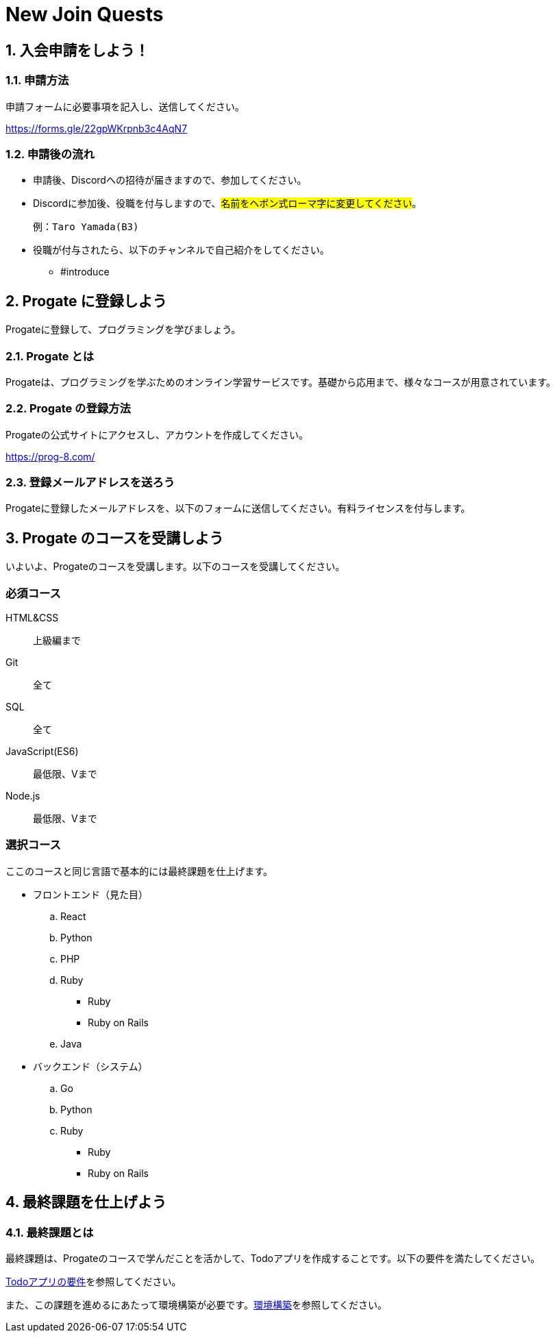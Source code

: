 = New Join Quests
:reftext: New Joiner Quest

:toc: macro
:toclevels: 3
:toc-title: Table of Contents

== 1. 入会申請をしよう！

=== 1.1. 申請方法

申請フォームに必要事項を記入し、送信してください。

https://forms.gle/22gpWKrpnb3c4AqN7

=== 1.2. 申請後の流れ

* 申請後、Discordへの招待が届きますので、参加してください。
* Discordに参加後、役職を付与しますので、#名前をヘボン式ローマ字に変更してください#。

    例：Taro Yamada(B3)

* 役職が付与されたら、以下のチャンネルで自己紹介をしてください。
** #introduce

== 2. Progate に登録しよう

Progateに登録して、プログラミングを学びましょう。

=== 2.1. Progate とは

Progateは、プログラミングを学ぶためのオンライン学習サービスです。基礎から応用まで、様々なコースが用意されています。

=== 2.2. Progate の登録方法

Progateの公式サイトにアクセスし、アカウントを作成してください。

https://prog-8.com/

=== 2.3. 登録メールアドレスを送ろう

Progateに登録したメールアドレスを、以下のフォームに送信してください。有料ライセンスを付与します。

== 3. Progate のコースを受講しよう

いよいよ、Progateのコースを受講します。以下のコースを受講してください。

=== 必須コース

HTML&CSS:: 上級編まで
Git:: 全て
SQL:: 全て
JavaScript(ES6):: 最低限、Vまで
Node.js:: 最低限、Vまで

=== 選択コース

ここのコースと同じ言語で基本的には最終課題を仕上げます。

* フロントエンド（見た目）
.. React
.. Python
.. PHP
.. Ruby
*** Ruby
*** Ruby on Rails
.. Java
* バックエンド（システム）
.. Go
.. Python
.. Ruby
*** Ruby
*** Ruby on Rails

== 4. 最終課題を仕上げよう

=== 4.1. 最終課題とは

最終課題は、Progateのコースで学んだことを活かして、Todoアプリを作成することです。以下の要件を満たしてください。

xref:final.adoc[Todoアプリの要件]を参照してください。

また、この課題を進めるにあたって環境構築が必要です。xref:tutorial::index.adoc[環境構築]を参照してください。
